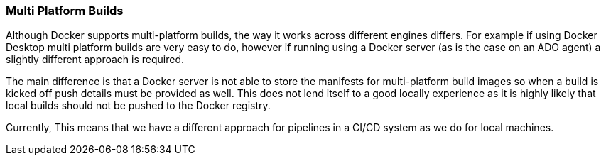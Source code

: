 === Multi Platform Builds

Although Docker supports multi-platform builds, the way it works across different engines differs. For example if using Docker Desktop multi platform builds are very easy to do, however if running using a Docker server (as is the case on an ADO agent) a slightly different approach is required.

The main difference is that a Docker server is not able to store the manifests for multi-platform build images so when a build is kicked off push details must be provided as well. This does not lend itself to a good locally experience as it is highly likely that local builds should not be pushed to the Docker registry.

Currently, This means that we have a different approach for pipelines in a CI/CD system as we do for local machines.

